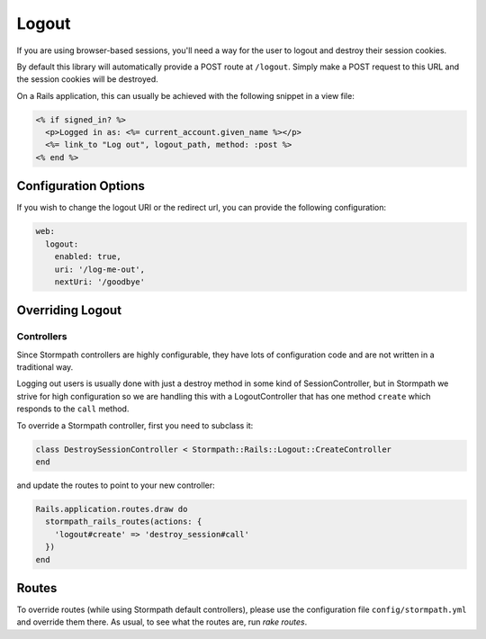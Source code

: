 .. _logout:


Logout
======

If you are using browser-based sessions, you'll need a way for the user to
logout and destroy their session cookies.

By default this library will automatically provide a POST route at ``/logout``.
Simply make a POST request to this URL and the session cookies will be
destroyed.

On a Rails application, this can usually be achieved with the following snippet in a view file:

.. code-block:: ruby

    <% if signed_in? %>
      <p>Logged in as: <%= current_account.given_name %></p>
      <%= link_to "Log out", logout_path, method: :post %>
    <% end %>


Configuration Options
---------------------

If you wish to change the logout URI or the redirect url, you can provide the
following configuration:

.. code-block:: yaml

    web:
      logout:
        enabled: true,
        uri: '/log-me-out',
        nextUri: '/goodbye'


Overriding Logout
-----------------

Controllers
...........

Since Stormpath controllers are highly configurable, they have lots of configuration code and are not written in a traditional way.

Logging out users is usually done with just a destroy method in some kind of SessionController, but in Stormpath we strive for high configuration so we
are handling this with a LogoutController that has one method ``create`` which responds to the ``call`` method.

To override a Stormpath controller, first you need to subclass it:

.. code-block:: ruby

    class DestroySessionController < Stormpath::Rails::Logout::CreateController
    end


and update the routes to point to your new controller:

.. code-block:: ruby

    Rails.application.routes.draw do
      stormpath_rails_routes(actions: {
        'logout#create' => 'destroy_session#call'
      })
    end


Routes
------

To override routes (while using Stormpath default controllers), please use the configuration file ``config/stormpath.yml`` and override them there.
As usual, to see what the routes are, run *rake routes*.
